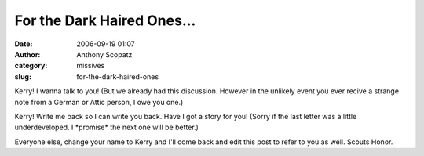 For the Dark Haired Ones...
###########################
:date: 2006-09-19 01:07
:author: Anthony Scopatz
:category: missives
:slug: for-the-dark-haired-ones

Kerry! I wanna talk to you! (But we already had this discussion. However
in the unlikely event you ever recive a strange note from a German or
Attic person, I owe you one.)

Kerry! Write me back so I can write you back. Have I got a story for
you! (Sorry if the last letter was a little underdeveloped. I
\*promise\* the next one will be better.)

Everyone else, change your name to Kerry and I'll come back and edit
this post to refer to you as well. Scouts Honor.
